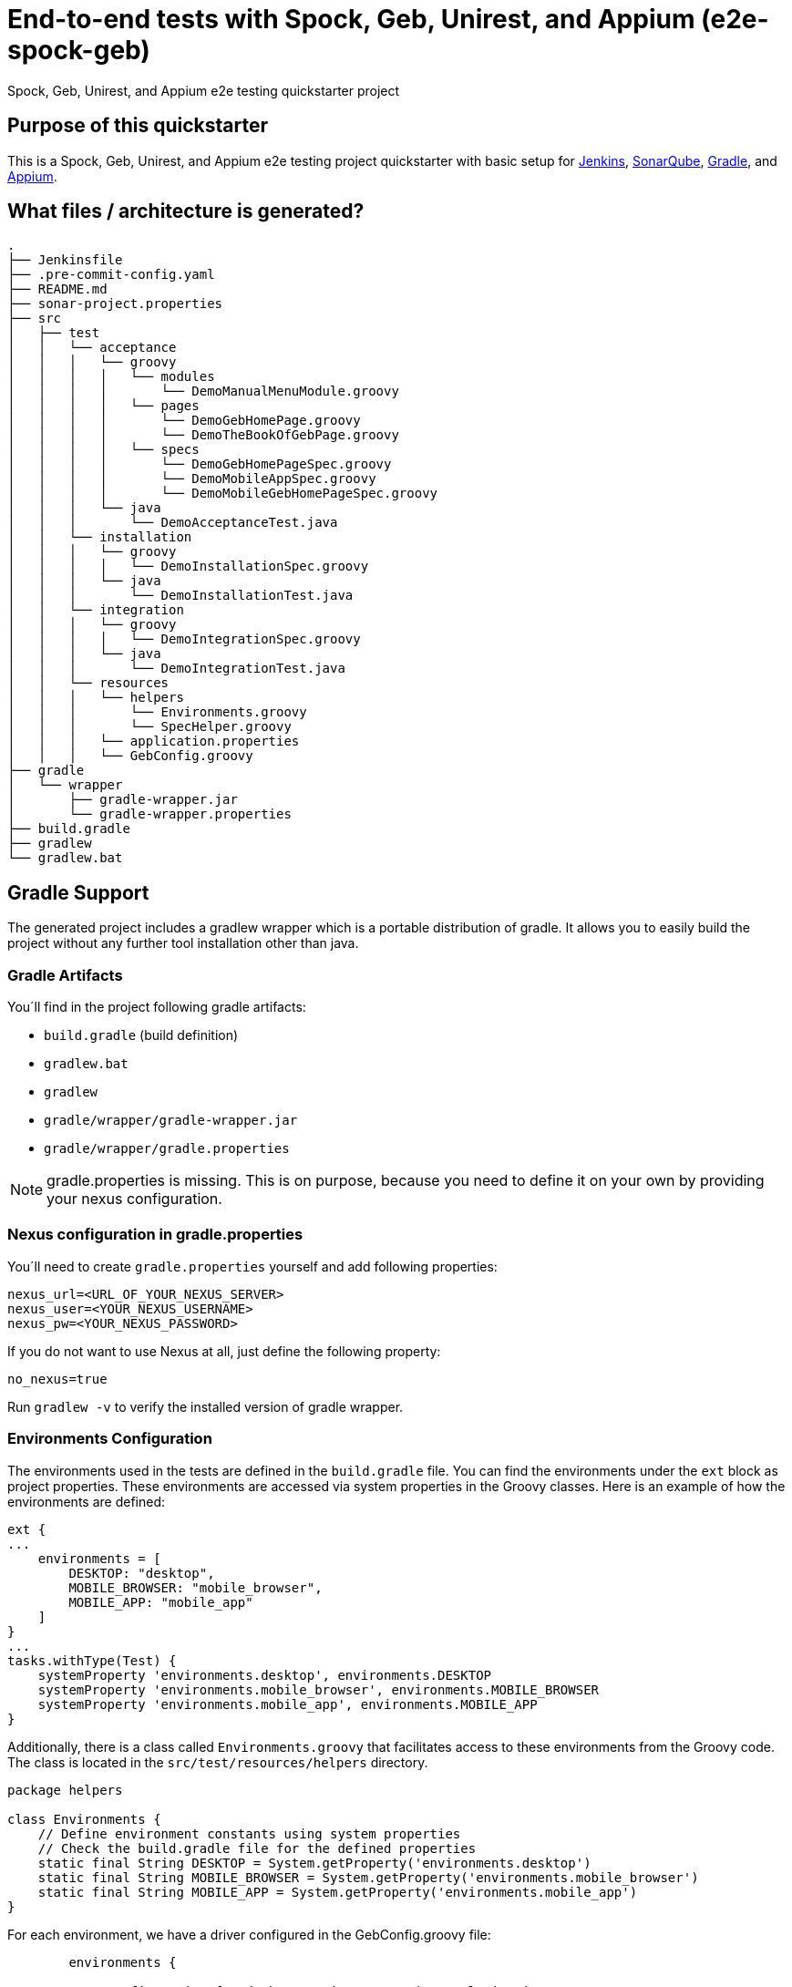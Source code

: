 = End-to-end tests with Spock, Geb, Unirest, and Appium (e2e-spock-geb)

Spock, Geb, Unirest, and Appium e2e testing quickstarter project

== Purpose of this quickstarter

This is a Spock, Geb, Unirest, and Appium e2e testing project quickstarter with basic setup for https://jenkins.io/[Jenkins], https://www.sonarqube.org/[SonarQube], https://gradle.org/[Gradle], and https://appium.io/[Appium].

== What files / architecture is generated?

----
.
├── Jenkinsfile
├── .pre-commit-config.yaml
├── README.md
├── sonar-project.properties
├── src
│   ├── test
│   │   └── acceptance
│   │   │   └── groovy
│   │   │   │   └── modules
│   │   │   │       └── DemoManualMenuModule.groovy
│   │   │   │   └── pages
│   │   │   │       └── DemoGebHomePage.groovy
│   │   │   │       └── DemoTheBookOfGebPage.groovy
│   │   │   │   └── specs
│   │   │   │       └── DemoGebHomePageSpec.groovy
│   │   │   │       └── DemoMobileAppSpec.groovy
│   │   │   │       └── DemoMobileGebHomePageSpec.groovy
│   │   │   └── java
│   │   │       └── DemoAcceptanceTest.java
│   │   └── installation
│   │   │   └── groovy
│   │   │   │   └── DemoInstallationSpec.groovy
│   │   │   └── java
│   │   │       └── DemoInstallationTest.java
│   │   └── integration
│   │   │   └── groovy
│   │   │   │   └── DemoIntegrationSpec.groovy
│   │   │   └── java
│   │   │       └── DemoIntegrationTest.java
│   │   └── resources
│   │   │   └── helpers
│   │   │       └── Environments.groovy
│   │   │       └── SpecHelper.groovy
│   │   │   └── application.properties
│   │   │   └── GebConfig.groovy
├── gradle
│   └── wrapper
│       ├── gradle-wrapper.jar
│       └── gradle-wrapper.properties
├── build.gradle
├── gradlew
└── gradlew.bat
----

== Gradle Support

The generated project includes a gradlew wrapper which is a portable distribution of gradle.
It allows you to easily build the project without any further tool installation other than java.

=== Gradle Artifacts

You´ll find in the project following gradle artifacts:

* `build.gradle` (build definition)
* `gradlew.bat`
* `gradlew`
* `gradle/wrapper/gradle-wrapper.jar`
* `gradle/wrapper/gradle.properties`

NOTE: gradle.properties is missing. This is on purpose, because you need to define it on your own by providing your nexus configuration.

=== Nexus configuration in gradle.properties
You´ll need to create `gradle.properties` yourself and add following properties:

```
nexus_url=<URL_OF_YOUR_NEXUS_SERVER>
nexus_user=<YOUR_NEXUS_USERNAME>
nexus_pw=<YOUR_NEXUS_PASSWORD>
```

If you do not want to use Nexus at all, just define the following property:
```
no_nexus=true
```

Run `gradlew -v` to verify the installed version of gradle wrapper.

=== Environments Configuration

The environments used in the tests are defined in the `build.gradle` file. You can find the environments under the `ext` block as project properties. These environments are accessed via system properties in the Groovy classes. Here is an example of how the environments are defined:
```
ext {
...
    environments = [
        DESKTOP: "desktop",
        MOBILE_BROWSER: "mobile_browser",
        MOBILE_APP: "mobile_app"
    ]
}
...
tasks.withType(Test) {
    systemProperty 'environments.desktop', environments.DESKTOP
    systemProperty 'environments.mobile_browser', environments.MOBILE_BROWSER
    systemProperty 'environments.mobile_app', environments.MOBILE_APP
}
```

Additionally, there is a class called `Environments.groovy` that facilitates access to these environments from the Groovy code. The class is located in the `src/test/resources/helpers` directory.
```
package helpers

class Environments {
    // Define environment constants using system properties
    // Check the build.gradle file for the defined properties
    static final String DESKTOP = System.getProperty('environments.desktop')
    static final String MOBILE_BROWSER = System.getProperty('environments.mobile_browser')
    static final String MOBILE_APP = System.getProperty('environments.mobile_app')
}
```

For each environment, we have a driver configured in the GebConfig.groovy file:
```
	environments {
	  
	  // Configuration for desktop environment using HtmlUnitDriver
	  "${Environments.DESKTOP}" {
	    driver = {
	      HtmlUnitDriver driver = new HtmlUnitDriver(BrowserVersion.BEST_SUPPORTED, true) {
	      ...
	      }
	    }
	  }
	  
	  // Configuration for mobile browser environment using AndroidDriver
	  "${Environments.MOBILE_BROWSER}" {
	    driver = {
	      MutableCapabilities caps = new MutableCapabilities()
	      ...
	      MutableCapabilities sauceOptions = new MutableCapabilities()
	      ...
	      caps.setCapability("sauce:options", sauceOptions)
	      URL url = new URL("https://ondemand.eu-central-1.saucelabs.com:443/wd/hub")
	      AndroidDriver driver = new AndroidDriver(url, caps)
	      return driver
	    }
	  }
	  
	  // Configuration for mobile app environment using IOSDriver
	  "${Environments.MOBILE_APP}" {
	    driver = {
	      MutableCapabilities caps = new MutableCapabilities()
	      ...
	      MutableCapabilities sauceOptions = new MutableCapabilities()
	      ...
	      caps.setCapability("sauce:options", sauceOptions)
	      URL url = new URL("https://ondemand.eu-central-1.saucelabs.com:443/wd/hub")
	      IOSDriver driver = new IOSDriver(url, caps)
	      return driver
	    }
	  }
	}
```

In the build.gradle file, there is also a filter by environment and tags:
```
  // Specify the tags to include/exclude for each environment
  // Please, adjust the tags according to your project needs
  useJUnitPlatform {
    switch (env) {
      case environments.DESKTOP:
        includeTags 'test_desktop'
        break
      case environments.MOBILE_BROWSER:
        includeTags 'test_mobile_browser'
        break
      case environments.MOBILE_APP:
        includeTags 'test_mobile_app'
        break
    }
  }
```

== Sauce Labs Integration

Sauce Labs is a cloud-based platform that provides comprehensive testing solutions for web and mobile applications. It allows you to run tests on a wide range of real devices and emulators/simulators, ensuring your applications work seamlessly across different environments.

This template is prepared to work with Sauce Labs virtual devices, allowing you to perform all mobile tests on these virtual devices.

=== Key Features of Sauce Labs

* **Real Device Cloud**: Access to thousands of real Android and iOS devices for manual and automated testing.
* **Emulators and Simulators**: Cost-effective and scalable testing on virtual devices.
* **Cross-Browser Testing**: Ensure compatibility across various browser and OS combinations.
* **Error Monitoring and Reporting**: Capture and resolve application errors quickly with detailed insights.
* **CI/CD Integration**: Seamlessly integrate with your continuous integration and delivery pipelines.

=== Credentials for Sauce Labs

To execute tests on Sauce Labs, you need Sauce Labs credentials. These credentials are stored in a secret called sauce-labs-user-access-key, which by default is created with "changeme" values for both username and password. Users will need to update these values with their actual Sauce Labs credentials.

In the Jenkinsfile, the credentials are retrieved as follows:
```
	// Use credentials for SauceLabs authentication
	// You can remove this block if you are not using SauceLabs
	withCredentials([
	  usernamePassword(credentialsId: "${context.projectId}-cd-sauce-labs-user-access-key", passwordVariable: 'SAUCE_LABS_ACCESS_KEY', usernameVariable: 'SAUCE_LABS_USERNAME'),
	]) {
    ...
	}
```

In the GebConfig.groovy file, these credentials are used to configure the drivers:
```
	// Get SauceLabs environment variables for configuring iOS device
	def sauceLabsUsername = System.getenv('SAUCE_LABS_USERNAME')
	def sauceLabsAccessKey = System.getenv('SAUCE_LABS_ACCESS_KEY')
```

This setup ensures that your tests can authenticate with Sauce Labs and run on the specified virtual devices.

== Usage - how do you start after you provisioned this quickstarter

* Run command `gradlew test` in project directory to execute the end-to-end tests via spock/geb against the demo pages and demo jUnit 5 tests.

You will see the results inside a new folder 'build' in project directory.

----
.
└── build
    └── test-results
        ├── acceptance-groovy-desktop
        ├── acceptance-java-desktop
        │   │── TEST-DemoAcceptanceTest.xml
        │   │── TEST-specs.DemoGebHomePageSpec.xml
        │   │── TEST-specs.DemoMobileAppSpec.xml
        │   └── TEST-specs.DemoMobileGebHomePageSpec.xml
        ├── installation-groovy-desktop
        ├── installation-java-desktop
        │   │── TEST-DemoInstallationSpec.xml
        │   └── TEST-DemoInstallationTest.xml
        ├── integration-groovy-desktop
        └── integration-java-desktop
            │── TEST-DemoIntegrationSpec.xml
            └── TEST-DemoIntegrationTest.xml

----
== Frameworks used

This project is generated by https://gradle.org/[Gradle]

******* http://spockframework.org/[spock]

******* https://gebish.org/[geb]

******* http://unirest.io/[unirest]

******* https://appium.io/[apium]

******* https://saucelabs.com/[Sauce Labs]

## Customization - how do you start to configure your test

* You can see how a Java Junit 5 test are developed showing the Demo*Test.java files.
* You can see how a Groovy Spock/Geb test are developed showing the Demo*Spec.groovy files.
** The url to test with Geb is configured in the property `config.application.url` inside `application.properties`
** Inside `GebConfig.groovy` you could see some environments with different drivers defined and a default browser. You could configure or change them as you need.

== How this quickstarter is built through jenkins

The Jenkinsfile is provisioned with this quickstarter to ease CI/CD process.
In Jenkinsfile.template, there is the following stage:

* stageTest - Run the programed e2e test with this order:
** installation-java
** installation-groovy
** integration-java
** integration-groovy
** acceptance-java
** acceptance-groovy

All the results are stashed and published through Jenkins jUnit publisher.

== Builder agent used

This quickstarter uses the
https://github.com/opendevstack/ods-quickstarters/tree/master/common/jenkins-agents/jdk[jdk] Jenkins builder agent.

== Known limitations

NA